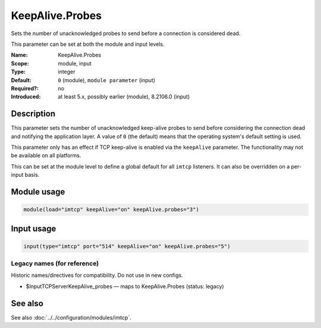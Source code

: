 .. _param-imtcp-keepalive-probes:
.. _imtcp.parameter.module.keepalive-probes:
.. _imtcp.parameter.input.keepalive-probes:

KeepAlive.Probes
================

.. index::
   single: imtcp; KeepAlive.Probes
   single: KeepAlive.Probes

.. summary-start

Sets the number of unacknowledged probes to send before a connection is considered dead.

.. summary-end

This parameter can be set at both the module and input levels.

:Name: KeepAlive.Probes
:Scope: module, input
:Type: integer
:Default: ``0`` (module), ``module parameter`` (input)
:Required?: no
:Introduced: at least 5.x, possibly earlier (module), 8.2106.0 (input)

Description
-----------
This parameter sets the number of unacknowledged keep-alive probes to send before considering the connection dead and notifying the application layer. A value of ``0`` (the default) means that the operating system's default setting is used.

This parameter only has an effect if TCP keep-alive is enabled via the ``keepAlive`` parameter. The functionality may not be available on all platforms.

This can be set at the module level to define a global default for all ``imtcp`` listeners. It can also be overridden on a per-input basis.

Module usage
------------
.. _imtcp.parameter.module.keepalive-probes-usage:

.. code-block:: rsyslog

   module(load="imtcp" keepAlive="on" keepAlive.probes="3")

Input usage
-----------
.. _imtcp.parameter.input.keepalive-probes-usage:

.. code-block:: rsyslog

   input(type="imtcp" port="514" keepAlive="on" keepAlive.probes="5")

Legacy names (for reference)
~~~~~~~~~~~~~~~~~~~~~~~~~~~~
Historic names/directives for compatibility. Do not use in new configs.

.. _imtcp.parameter.legacy.inputtcpserverkeepalive_probes:
- $InputTCPServerKeepAlive_probes — maps to KeepAlive.Probes (status: legacy)

.. index::
   single: imtcp; $InputTCPServerKeepAlive_probes
   single: $InputTCPServerKeepAlive_probes

See also
--------
See also :doc:`../../configuration/modules/imtcp`.
